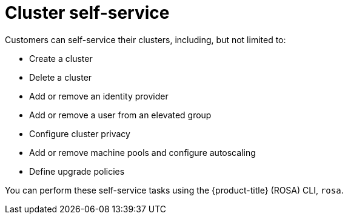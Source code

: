 // Module included in the following assemblies:
//
// * rosa_architecture/rosa_policy_service_definition/rosa-service-definition.adoc
:_mod-docs-content-type: CONCEPT
[id="rosa-sdpolicy-cluster-self-service_{context}"]
= Cluster self-service

Customers can self-service their clusters, including, but not limited to:

* Create a cluster
* Delete a cluster
* Add or remove an identity provider
* Add or remove a user from an elevated group
* Configure cluster privacy
* Add or remove machine pools and configure autoscaling
* Define upgrade policies

You can perform these self-service tasks using the {product-title} (ROSA) CLI, `rosa`.